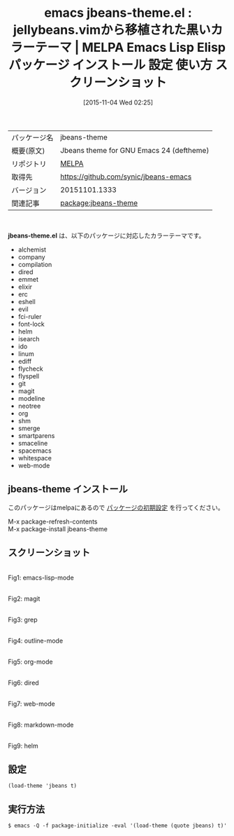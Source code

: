 #+BLOG: rubikitch
#+POSTID: 2154
#+DATE: [2015-11-04 Wed 02:25]
#+PERMALINK: jbeans-theme
#+OPTIONS: toc:nil num:nil todo:nil pri:nil tags:nil ^:nil \n:t -:nil
#+ISPAGE: nil
#+DESCRIPTION:
# (progn (erase-buffer)(find-file-hook--org2blog/wp-mode))
#+BLOG: rubikitch
#+CATEGORY: Emacs, theme
#+EL_PKG_NAME: jbeans-theme
#+EL_TAGS: emacs, %p, %p.el, emacs lisp %p, elisp %p, emacs %f %p, emacs %p 使い方, emacs %p 設定, emacs パッケージ %p, emacs %p スクリーンショット, color-theme, カラーテーマ
#+EL_TITLE: Emacs Lisp Elisp パッケージ インストール 設定 使い方 スクリーンショット
#+EL_TITLE0: jellybeans.vimから移植された黒いカラーテーマ
#+EL_URL: 
#+begin: org2blog
#+DESCRIPTION: MELPAのEmacs Lispパッケージjbeans-themeの紹介
#+MYTAGS: package:jbeans-theme, emacs 使い方, emacs コマンド, emacs, jbeans-theme, jbeans-theme.el, emacs lisp jbeans-theme, elisp jbeans-theme, emacs melpa jbeans-theme, emacs jbeans-theme 使い方, emacs jbeans-theme 設定, emacs パッケージ jbeans-theme, emacs jbeans-theme スクリーンショット, color-theme, カラーテーマ
#+TAGS: package:jbeans-theme, emacs 使い方, emacs コマンド, emacs, jbeans-theme, jbeans-theme.el, emacs lisp jbeans-theme, elisp jbeans-theme, emacs melpa jbeans-theme, emacs jbeans-theme 使い方, emacs jbeans-theme 設定, emacs パッケージ jbeans-theme, emacs jbeans-theme スクリーンショット, color-theme, カラーテーマ, Emacs, theme, jbeans-theme.el
#+TITLE: emacs jbeans-theme.el : jellybeans.vimから移植された黒いカラーテーマ | MELPA Emacs Lisp Elisp パッケージ インストール 設定 使い方 スクリーンショット
#+BEGIN_HTML
<table>
<tr><td>パッケージ名</td><td>jbeans-theme</td></tr>
<tr><td>概要(原文)</td><td>Jbeans theme for GNU Emacs 24 (deftheme)</td></tr>
<tr><td>リポジトリ</td><td><a href="http://melpa.org/">MELPA</a></td></tr>
<tr><td>取得先</td><td><a href="https://github.com/synic/jbeans-emacs">https://github.com/synic/jbeans-emacs</a></td></tr>
<tr><td>バージョン</td><td>20151101.1333</td></tr>
<tr><td>関連記事</td><td><a href="http://rubikitch.com/tag/package:jbeans-theme/">package:jbeans-theme</a> </td></tr>
</table>
<br />
#+END_HTML
*jbeans-theme.el* は、以下のパッケージに対応したカラーテーマです。
- alchemist
- company
- compilation
- dired
- emmet
- elixir
- erc
- eshell
- evil
- fci-ruler
- font-lock
- helm
- isearch
- ido
- linum
- ediff
- flycheck
- flyspell
- git
- magit
- modeline
- neotree
- org
- shm
- smerge
- smartparens
- smaceline
- spacemacs
- whitespace
- web-mode
** jbeans-theme インストール
このパッケージはmelpaにあるので [[http://rubikitch.com/package-initialize][パッケージの初期設定]] を行ってください。

M-x package-refresh-contents
M-x package-install jbeans-theme


#+end:
** 概要                                                             :noexport:
*jbeans-theme.el* は、以下のパッケージに対応したカラーテーマです。
- alchemist
- company
- compilation
- dired
- emmet
- elixir
- erc
- eshell
- evil
- fci-ruler
- font-lock
- helm
- isearch
- ido
- linum
- ediff
- flycheck
- flyspell
- git
- magit
- modeline
- neotree
- org
- shm
- smerge
- smartparens
- smaceline
- spacemacs
- whitespace
- web-mode

** スクリーンショット
# (save-window-excursion (async-shell-command "emacs-test -eval '(load-theme (quote jbeans) t)'"))
# (progn (forward-line 1)(shell-command "screenshot-time.rb org_theme_template" t))
#+ATTR_HTML: :width 480
[[file:/r/sync/screenshots/20151104022815.png]]
Fig1: emacs-lisp-mode

#+ATTR_HTML: :width 480
[[file:/r/sync/screenshots/20151104022820.png]]
Fig2: magit

#+ATTR_HTML: :width 480
[[file:/r/sync/screenshots/20151104022824.png]]
Fig3: grep

#+ATTR_HTML: :width 480
[[file:/r/sync/screenshots/20151104022827.png]]
Fig4: outline-mode

#+ATTR_HTML: :width 480
[[file:/r/sync/screenshots/20151104022830.png]]
Fig5: org-mode

#+ATTR_HTML: :width 480
[[file:/r/sync/screenshots/20151104022833.png]]
Fig6: dired

#+ATTR_HTML: :width 480
[[file:/r/sync/screenshots/20151104022836.png]]
Fig7: web-mode

#+ATTR_HTML: :width 480
[[file:/r/sync/screenshots/20151104022839.png]]
Fig8: markdown-mode

#+ATTR_HTML: :width 480
[[file:/r/sync/screenshots/20151104022843.png]]
Fig9: helm


** 設定
#+BEGIN_SRC fundamental
(load-theme 'jbeans t)
#+END_SRC

** 実行方法
#+BEGIN_EXAMPLE
$ emacs -Q -f package-initialize -eval '(load-theme (quote jbeans) t)'
#+END_EXAMPLE

# (progn (forward-line 1)(shell-command "screenshot-time.rb org_template" t))
